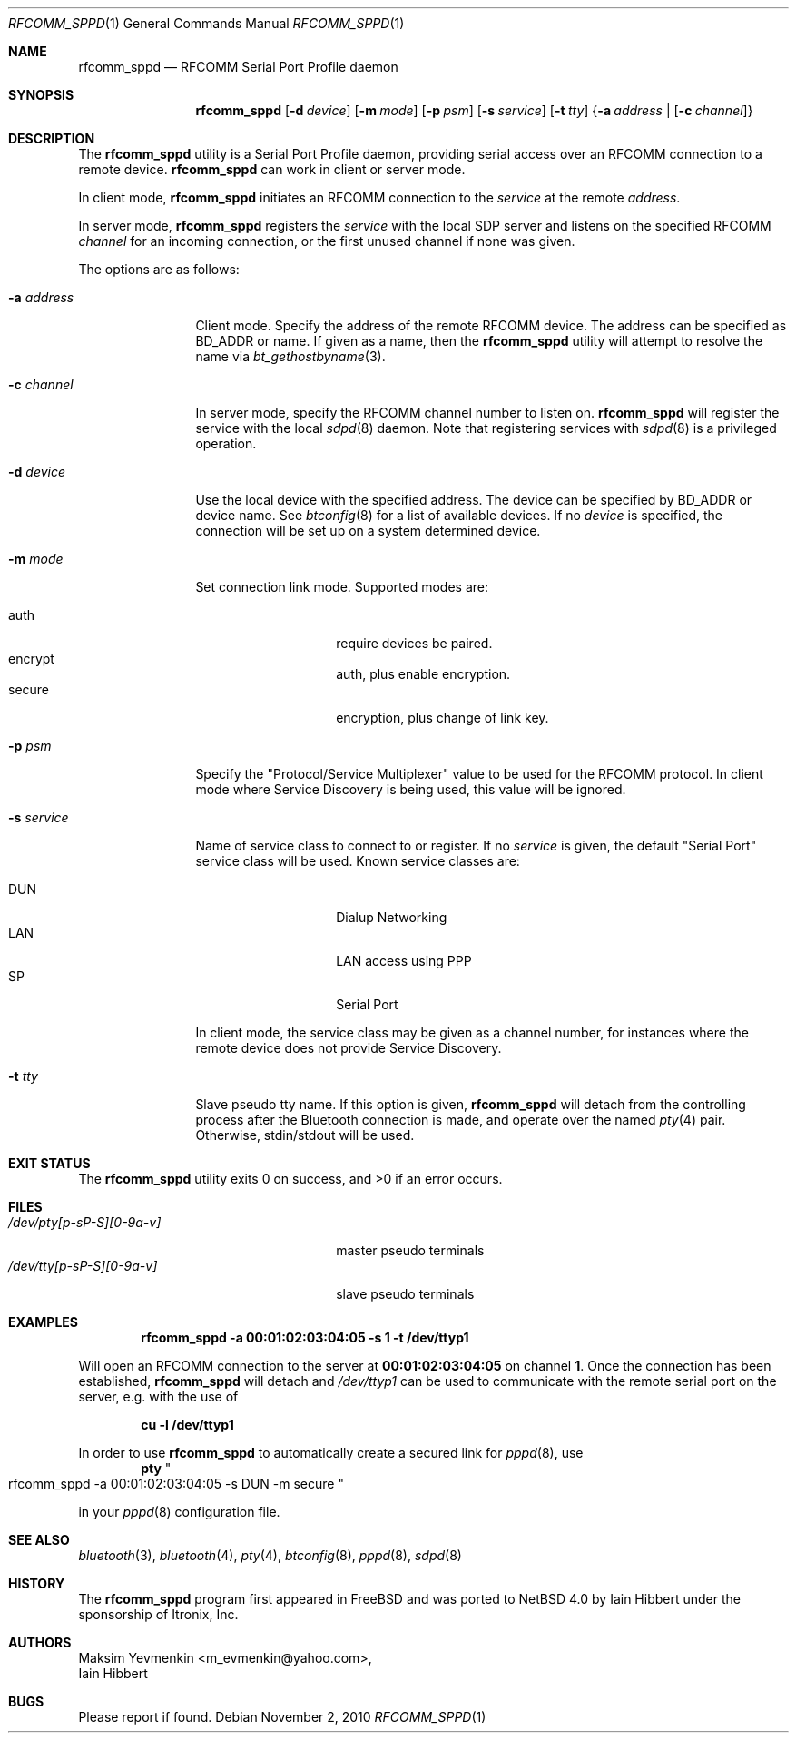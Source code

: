 .\" $NetBSD: rfcomm_sppd.1,v 1.9 2010/11/03 08:27:27 plunky Exp $
.\"
.\" Copyright (c) 2006 Itronix Inc.
.\" All rights reserved.
.\"
.\" Redistribution and use in source and binary forms, with or without
.\" modification, are permitted provided that the following conditions
.\" are met:
.\" 1. Redistributions of source code must retain the above copyright
.\"    notice, this list of conditions and the following disclaimer.
.\" 2. Redistributions in binary form must reproduce the above copyright
.\"    notice, this list of conditions and the following disclaimer in the
.\"    documentation and/or other materials provided with the distribution.
.\" 3. The name of Itronix Inc. may not be used to endorse
.\"    or promote products derived from this software without specific
.\"    prior written permission.
.\"
.\" THIS SOFTWARE IS PROVIDED BY ITRONIX INC. ``AS IS'' AND
.\" ANY EXPRESS OR IMPLIED WARRANTIES, INCLUDING, BUT NOT LIMITED
.\" TO, THE IMPLIED WARRANTIES OF MERCHANTABILITY AND FITNESS FOR A PARTICULAR
.\" PURPOSE ARE DISCLAIMED.  IN NO EVENT SHALL ITRONIX INC. BE LIABLE FOR ANY
.\" DIRECT, INDIRECT, INCIDENTAL, SPECIAL, EXEMPLARY, OR CONSEQUENTIAL DAMAGES
.\" (INCLUDING, BUT NOT LIMITED TO, PROCUREMENT OF SUBSTITUTE GOODS OR SERVICES;
.\" LOSS OF USE, DATA, OR PROFITS; OR BUSINESS INTERRUPTION) HOWEVER CAUSED AND
.\" ON ANY THEORY OF LIABILITY, WHETHER IN
.\" CONTRACT, STRICT LIABILITY, OR TORT (INCLUDING NEGLIGENCE OR OTHERWISE)
.\" ARISING IN ANY WAY OUT OF THE USE OF THIS SOFTWARE, EVEN IF ADVISED OF THE
.\" POSSIBILITY OF SUCH DAMAGE.
.\"
.\"
.\" Copyright (c) 2001-2003 Maksim Yevmenkin <m_evmenkin@yahoo.com>
.\" All rights reserved.
.\"
.\" Redistribution and use in source and binary forms, with or without
.\" modification, are permitted provided that the following conditions
.\" are met:
.\" 1. Redistributions of source code must retain the above copyright
.\"    notice, this list of conditions and the following disclaimer.
.\" 2. Redistributions in binary form must reproduce the above copyright
.\"    notice, this list of conditions and the following disclaimer in the
.\"    documentation and/or other materials provided with the distribution.
.\"
.\" THIS SOFTWARE IS PROVIDED BY THE AUTHOR AND CONTRIBUTORS ``AS IS'' AND
.\" ANY EXPRESS OR IMPLIED WARRANTIES, INCLUDING, BUT NOT LIMITED TO, THE
.\" IMPLIED WARRANTIES OF MERCHANTABILITY AND FITNESS FOR A PARTICULAR PURPOSE
.\" ARE DISCLAIMED. IN NO EVENT SHALL THE AUTHOR OR CONTRIBUTORS BE LIABLE
.\" FOR ANY DIRECT, INDIRECT, INCIDENTAL, SPECIAL, EXEMPLARY, OR CONSEQUENTIAL
.\" DAMAGES (INCLUDING, BUT NOT LIMITED TO, PROCUREMENT OF SUBSTITUTE GOODS
.\" OR SERVICES; LOSS OF USE, DATA, OR PROFITS; OR BUSINESS INTERRUPTION)
.\" HOWEVER CAUSED AND ON ANY THEORY OF LIABILITY, WHETHER IN CONTRACT, STRICT
.\" LIABILITY, OR TORT (INCLUDING NEGLIGENCE OR OTHERWISE) ARISING IN ANY WAY
.\" OUT OF THE USE OF THIS SOFTWARE, EVEN IF ADVISED OF THE POSSIBILITY OF
.\" SUCH DAMAGE.
.\"
.Dd November 2, 2010
.Dt RFCOMM_SPPD 1
.Os
.Sh NAME
.Nm rfcomm_sppd
.Nd RFCOMM Serial Port Profile daemon
.Sh SYNOPSIS
.Nm
.Op Fl d Ar device
.Op Fl m Ar mode
.Op Fl p Ar psm
.Op Fl s Ar service
.Op Fl t Ar tty
.Brq Fl a Ar address | Op Fl c Ar channel
.Sh DESCRIPTION
The
.Nm
utility is a Serial Port Profile daemon, providing serial access over
an RFCOMM connection to a remote device.
.Nm
can work in client or server mode.
.Pp
In client mode,
.Nm
initiates an RFCOMM connection to the
.Ar service
at the remote
.Ar address .
.Pp
In server mode,
.Nm
registers the
.Ar service
with the local SDP server and listens on the specified RFCOMM
.Ar channel
for an incoming connection, or the first unused channel if none
was given.
.Pp
The options are as follows:
.Bl -tag -width ".Fl c Ar channel"
.It Fl a Ar address
Client mode.
Specify the address of the remote RFCOMM device.
The address can be specified as BD_ADDR or name.
If given as a name, then the
.Nm
utility will attempt to resolve the name via
.Xr bt_gethostbyname 3 .
.It Fl c Ar channel
In server mode, specify the RFCOMM channel number to listen on.
.Nm
will register the service with the local
.Xr sdpd 8
daemon.
Note that registering services with
.Xr sdpd 8
is a privileged operation.
.It Fl d Ar device
Use the local device with the specified address.
The device can be specified by BD_ADDR or device name.
See
.Xr btconfig 8
for a list of available devices.
If no
.Ar device
is specified, the connection will be set up on a system determined device.
.It Fl m Ar mode
Set connection link mode.
Supported modes are:
.Pp
.Bl -tag -compact -offset indent
.It auth
require devices be paired.
.It encrypt
auth, plus enable encryption.
.It secure
encryption, plus change of link key.
.El
.It Fl p Ar psm
Specify the
.Qq Protocol/Service Multiplexer
value to be used for the RFCOMM protocol.
In client mode where Service Discovery is being used, this value
will be ignored.
.It Fl s Ar service
Name of service class to connect to or register.
If no
.Ar service
is given, the default
.Qq Serial Port
service class will be used.
Known service classes are:
.Pp
.Bl -tag -compact -offset indent
.It DUN
Dialup Networking
.It LAN
LAN access using PPP
.It SP
Serial Port
.El
.Pp
In client mode, the service class may be given as a channel number, for instances
where the remote device does not provide Service Discovery.
.It Fl t Ar tty
Slave pseudo tty name.
If this option is given,
.Nm
will detach from the controlling process after the Bluetooth connection is
made, and operate over the named
.Xr pty 4
pair.
Otherwise, stdin/stdout will be used.
.El
.Sh EXIT STATUS
.Ex -std
.Sh FILES
.Bl -tag -width ".Pa /dev/tty[p-sP-S][0-9a-v]" -compact
.It Pa /dev/pty[p-sP-S][0-9a-v]
master pseudo terminals
.It Pa /dev/tty[p-sP-S][0-9a-v]
slave pseudo terminals
.El
.Sh EXAMPLES
.Dl rfcomm_sppd -a 00:01:02:03:04:05 -s 1 -t /dev/ttyp1
.Pp
Will open an RFCOMM connection to the server at
.Li 00:01:02:03:04:05
on channel
.Li 1 .
Once the connection has been established,
.Nm
will detach and
.Pa /dev/ttyp1
can be used to communicate with the remote serial port on the
server, e.g. with the use of
.Pp
.Dl cu -l /dev/ttyp1
.Pp
In order to use
.Nm
to automatically create a secured link for
.Xr pppd 8 ,
use
.Dl pty Qo rfcomm_sppd -a 00:01:02:03:04:05 -s DUN -m secure Qc
.Pp
in your
.Xr pppd 8
configuration file.
.Sh SEE ALSO
.Xr bluetooth 3 ,
.Xr bluetooth 4 ,
.Xr pty 4 ,
.Xr btconfig 8 ,
.Xr pppd 8 ,
.Xr sdpd 8
.Sh HISTORY
The
.Nm
program first appeared in
.Fx
and was ported to
.Nx 4.0
by
.An Iain Hibbert
under the sponsorship of
.An Itronix, Inc .
.Sh AUTHORS
.An Maksim Yevmenkin Aq m_evmenkin@yahoo.com ,
.An Iain Hibbert
.Sh BUGS
Please report if found.
